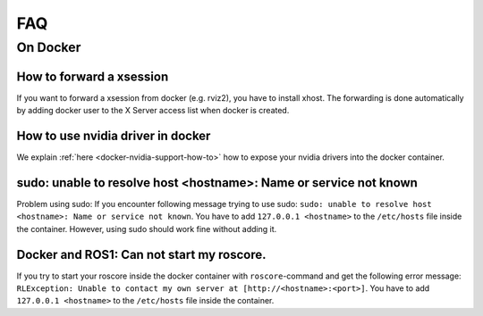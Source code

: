 ================================
FAQ
================================

On Docker
----------------

How to forward a xsession
"""""""""""""""""""""""""""""
If you want to forward a xsession from docker (e.g. rviz2), you have to install xhost.
The forwarding is done automatically by adding docker user to the X Server access list when docker is created.


How to use nvidia driver in docker
""""""""""""""""""""""""""""""""""""
We explain :ref:`here <docker-nvidia-support-how-to>` how to expose your nvidia drivers into the docker container.


sudo: unable to resolve host <hostname>: Name or service not known
"""""""""""""""""""""""""""""""""""""""""""""""""""""""""""""""""""
Problem using sudo: If you encounter following message trying to use sudo: ``sudo: unable to resolve host <hostname>: Name or service not known``. You have to add ``127.0.0.1 <hostname>`` to the ``/etc/hosts`` file inside the container. However, using sudo should work fine without adding it.

Docker and ROS1: Can not start my roscore.
""""""""""""""""""""""""""""""""""""""""""
If you try to start your roscore inside the docker container with ``roscore``-command and get the following error message: ``RLException: Unable to contact my own server at [http://<hostname>:<port>]``. You have to add ``127.0.0.1 <hostname>`` to the ``/etc/hosts`` file inside the container.
